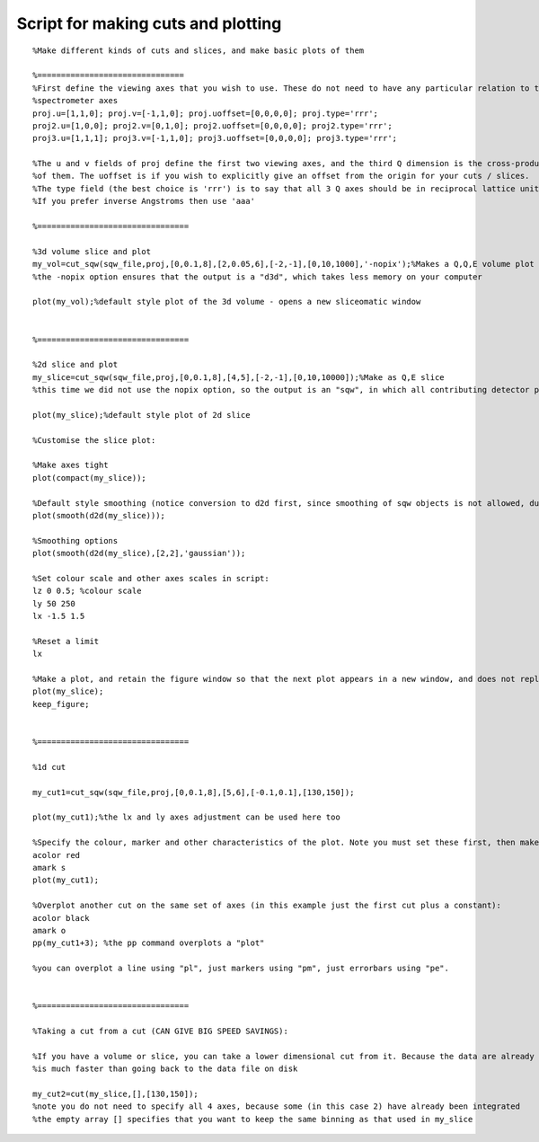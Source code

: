 ###################################
Script for making cuts and plotting
###################################

::

   %Make different kinds of cuts and slices, and make basic plots of them

   %===============================
   %First define the viewing axes that you wish to use. These do not need to have any particular relation to the
   %spectrometer axes
   proj.u=[1,1,0]; proj.v=[-1,1,0]; proj.uoffset=[0,0,0,0]; proj.type='rrr';
   proj2.u=[1,0,0]; proj2.v=[0,1,0]; proj2.uoffset=[0,0,0,0]; proj2.type='rrr';
   proj3.u=[1,1,1]; proj3.v=[-1,1,0]; proj3.uoffset=[0,0,0,0]; proj3.type='rrr';

   %The u and v fields of proj define the first two viewing axes, and the third Q dimension is the cross-product
   %of them. The uoffset is if you wish to explicitly give an offset from the origin for your cuts / slices.
   %The type field (the best choice is 'rrr') is to say that all 3 Q axes should be in reciprocal lattice units.
   %If you prefer inverse Angstroms then use 'aaa'

   %================================

   %3d volume slice and plot
   my_vol=cut_sqw(sqw_file,proj,[0,0.1,8],[2,0.05,6],[-2,-1],[0,10,1000],'-nopix');%Makes a Q,Q,E volume plot
   %the -nopix option ensures that the output is a "d3d", which takes less memory on your computer

   plot(my_vol);%default style plot of the 3d volume - opens a new sliceomatic window


   %================================

   %2d slice and plot
   my_slice=cut_sqw(sqw_file,proj,[0,0.1,8],[4,5],[-2,-1],[0,10,10000]);%Make as Q,E slice
   %this time we did not use the nopix option, so the output is an "sqw", in which all contributing detector pixel information is retained

   plot(my_slice);%default style plot of 2d slice

   %Customise the slice plot:

   %Make axes tight
   plot(compact(my_slice));

   %Default style smoothing (notice conversion to d2d first, since smoothing of sqw objects is not allowed, due to their strong connection to the raw data)
   plot(smooth(d2d(my_slice)));

   %Smoothing options
   plot(smooth(d2d(my_slice),[2,2],'gaussian'));

   %Set colour scale and other axes scales in script:
   lz 0 0.5; %colour scale
   ly 50 250
   lx -1.5 1.5

   %Reset a limit
   lx

   %Make a plot, and retain the figure window so that the next plot appears in a new window, and does not replace this one
   plot(my_slice);
   keep_figure;


   %================================

   %1d cut

   my_cut1=cut_sqw(sqw_file,proj,[0,0.1,8],[5,6],[-0.1,0.1],[130,150]);

   plot(my_cut1);%the lx and ly axes adjustment can be used here too

   %Specify the colour, marker and other characteristics of the plot. Note you must set these first, then make the plot
   acolor red
   amark s
   plot(my_cut1);

   %Overplot another cut on the same set of axes (in this example just the first cut plus a constant):
   acolor black
   amark o
   pp(my_cut1+3); %the pp command overplots a "plot"

   %you can overplot a line using "pl", just markers using "pm", just errorbars using "pe".


   %================================

   %Taking a cut from a cut (CAN GIVE BIG SPEED SAVINGS):

   %If you have a volume or slice, you can take a lower dimensional cut from it. Because the data are already in memory this
   %is much faster than going back to the data file on disk

   my_cut2=cut(my_slice,[],[130,150]);
   %note you do not need to specify all 4 axes, because some (in this case 2) have already been integrated
   %the empty array [] specifies that you want to keep the same binning as that used in my_slice
